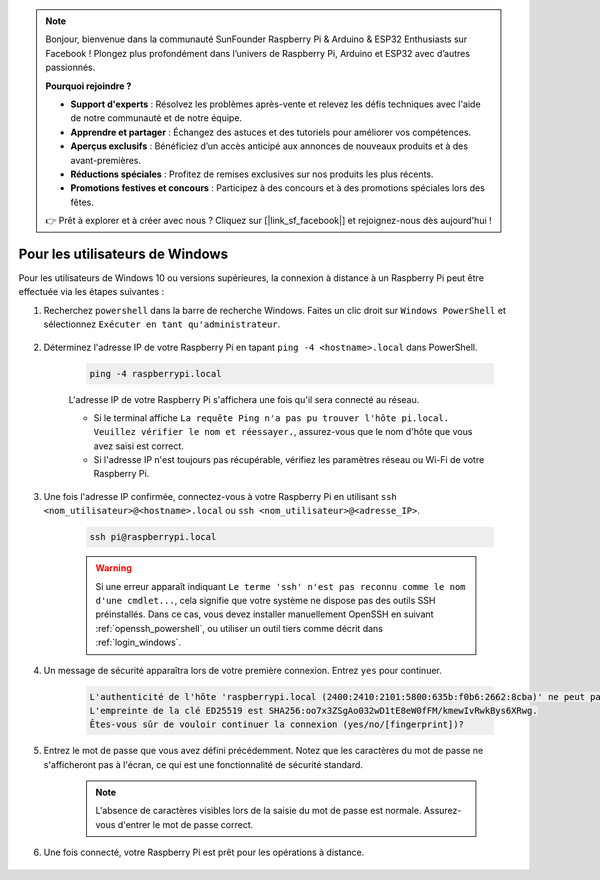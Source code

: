 .. note::

    Bonjour, bienvenue dans la communauté SunFounder Raspberry Pi & Arduino & ESP32 Enthusiasts sur Facebook ! Plongez plus profondément dans l’univers de Raspberry Pi, Arduino et ESP32 avec d’autres passionnés.

    **Pourquoi rejoindre ?**

    - **Support d'experts** : Résolvez les problèmes après-vente et relevez les défis techniques avec l'aide de notre communauté et de notre équipe.
    - **Apprendre et partager** : Échangez des astuces et des tutoriels pour améliorer vos compétences.
    - **Aperçus exclusifs** : Bénéficiez d’un accès anticipé aux annonces de nouveaux produits et à des avant-premières.
    - **Réductions spéciales** : Profitez de remises exclusives sur nos produits les plus récents.
    - **Promotions festives et concours** : Participez à des concours et à des promotions spéciales lors des fêtes.

    👉 Prêt à explorer et à créer avec nous ? Cliquez sur [|link_sf_facebook|] et rejoignez-nous dès aujourd'hui !

Pour les utilisateurs de Windows
=======================================

Pour les utilisateurs de Windows 10 ou versions supérieures, la connexion à distance à un Raspberry Pi peut être effectuée via les étapes suivantes :

#. Recherchez ``powershell`` dans la barre de recherche Windows. Faites un clic droit sur ``Windows PowerShell`` et sélectionnez ``Exécuter en tant qu'administrateur``.

    .. image:: img/powershell_ssh.png
        :align: center

#. Déterminez l'adresse IP de votre Raspberry Pi en tapant ``ping -4 <hostname>.local`` dans PowerShell.

    .. code-block::

        ping -4 raspberrypi.local

    .. image:: img/sp221221_145225.png
        :width: 550
        :align: center

    L'adresse IP de votre Raspberry Pi s'affichera une fois qu'il sera connecté au réseau.

    * Si le terminal affiche ``La requête Ping n'a pas pu trouver l'hôte pi.local. Veuillez vérifier le nom et réessayer.``, assurez-vous que le nom d'hôte que vous avez saisi est correct.
    * Si l'adresse IP n'est toujours pas récupérable, vérifiez les paramètres réseau ou Wi-Fi de votre Raspberry Pi.

#. Une fois l'adresse IP confirmée, connectez-vous à votre Raspberry Pi en utilisant ``ssh <nom_utilisateur>@<hostname>.local`` ou ``ssh <nom_utilisateur>@<adresse_IP>``.

    .. code-block::

        ssh pi@raspberrypi.local

    .. warning::

        Si une erreur apparaît indiquant ``Le terme 'ssh' n'est pas reconnu comme le nom d'une cmdlet...``, cela signifie que votre système ne dispose pas des outils SSH préinstallés. Dans ce cas, vous devez installer manuellement OpenSSH en suivant :ref:`openssh_powershell`, ou utiliser un outil tiers comme décrit dans :ref:`login_windows`.

#. Un message de sécurité apparaîtra lors de votre première connexion. Entrez ``yes`` pour continuer.

    .. code-block::

        L'authenticité de l'hôte 'raspberrypi.local (2400:2410:2101:5800:635b:f0b6:2662:8cba)' ne peut pas être établie.
        L'empreinte de la clé ED25519 est SHA256:oo7x3ZSgAo032wD1tE8eW0fFM/kmewIvRwkBys6XRwg.
        Êtes-vous sûr de vouloir continuer la connexion (yes/no/[fingerprint])?

#. Entrez le mot de passe que vous avez défini précédemment. Notez que les caractères du mot de passe ne s'afficheront pas à l'écran, ce qui est une fonctionnalité de sécurité standard.

    .. note::
        L'absence de caractères visibles lors de la saisie du mot de passe est normale. Assurez-vous d'entrer le mot de passe correct.

#. Une fois connecté, votre Raspberry Pi est prêt pour les opérations à distance.

    .. image:: img/sp221221_140628.png
        :width: 550
        :align: center
